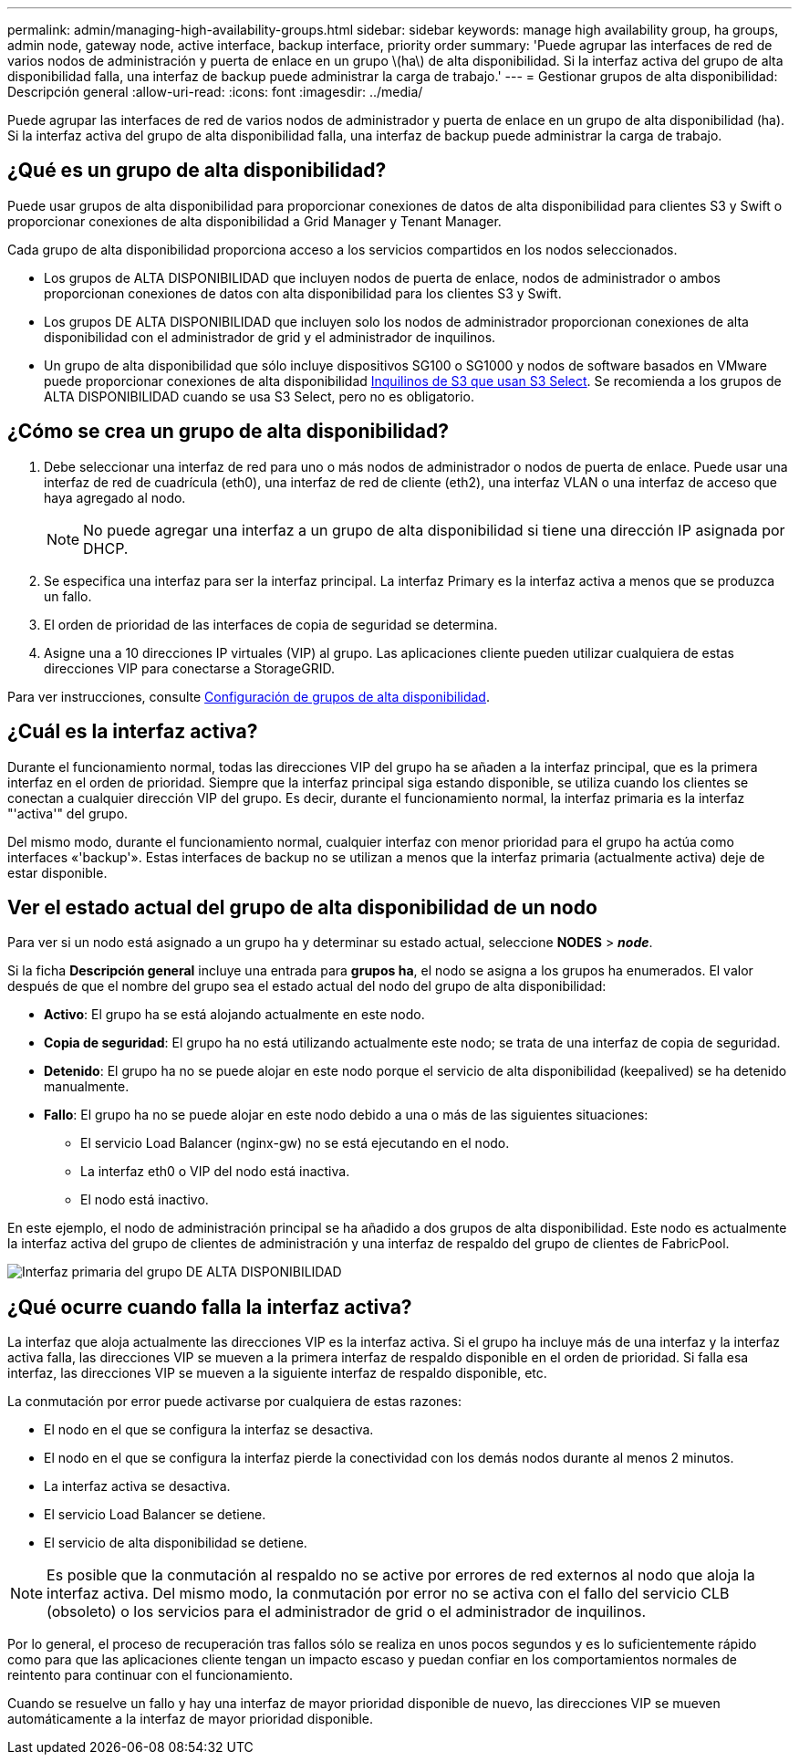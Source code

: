 ---
permalink: admin/managing-high-availability-groups.html 
sidebar: sidebar 
keywords: manage high availability group, ha groups, admin node, gateway node, active interface, backup interface, priority order 
summary: 'Puede agrupar las interfaces de red de varios nodos de administración y puerta de enlace en un grupo \(ha\) de alta disponibilidad. Si la interfaz activa del grupo de alta disponibilidad falla, una interfaz de backup puede administrar la carga de trabajo.' 
---
= Gestionar grupos de alta disponibilidad: Descripción general
:allow-uri-read: 
:icons: font
:imagesdir: ../media/


[role="lead"]
Puede agrupar las interfaces de red de varios nodos de administrador y puerta de enlace en un grupo de alta disponibilidad (ha). Si la interfaz activa del grupo de alta disponibilidad falla, una interfaz de backup puede administrar la carga de trabajo.



== ¿Qué es un grupo de alta disponibilidad?

Puede usar grupos de alta disponibilidad para proporcionar conexiones de datos de alta disponibilidad para clientes S3 y Swift o proporcionar conexiones de alta disponibilidad a Grid Manager y Tenant Manager.

Cada grupo de alta disponibilidad proporciona acceso a los servicios compartidos en los nodos seleccionados.

* Los grupos de ALTA DISPONIBILIDAD que incluyen nodos de puerta de enlace, nodos de administrador o ambos proporcionan conexiones de datos con alta disponibilidad para los clientes S3 y Swift.
* Los grupos DE ALTA DISPONIBILIDAD que incluyen solo los nodos de administrador proporcionan conexiones de alta disponibilidad con el administrador de grid y el administrador de inquilinos.
* Un grupo de alta disponibilidad que sólo incluye dispositivos SG100 o SG1000 y nodos de software basados en VMware puede proporcionar conexiones de alta disponibilidad xref:../admin/manage-s3-select-for-tenant-accounts.adoc[Inquilinos de S3 que usan S3 Select]. Se recomienda a los grupos de ALTA DISPONIBILIDAD cuando se usa S3 Select, pero no es obligatorio.




== ¿Cómo se crea un grupo de alta disponibilidad?

. Debe seleccionar una interfaz de red para uno o más nodos de administrador o nodos de puerta de enlace. Puede usar una interfaz de red de cuadrícula (eth0), una interfaz de red de cliente (eth2), una interfaz VLAN o una interfaz de acceso que haya agregado al nodo.
+

NOTE: No puede agregar una interfaz a un grupo de alta disponibilidad si tiene una dirección IP asignada por DHCP.

. Se especifica una interfaz para ser la interfaz principal. La interfaz Primary es la interfaz activa a menos que se produzca un fallo.
. El orden de prioridad de las interfaces de copia de seguridad se determina.
. Asigne una a 10 direcciones IP virtuales (VIP) al grupo. Las aplicaciones cliente pueden utilizar cualquiera de estas direcciones VIP para conectarse a StorageGRID.


Para ver instrucciones, consulte xref:configure-high-availability-group.adoc[Configuración de grupos de alta disponibilidad].



== ¿Cuál es la interfaz activa?

Durante el funcionamiento normal, todas las direcciones VIP del grupo ha se añaden a la interfaz principal, que es la primera interfaz en el orden de prioridad. Siempre que la interfaz principal siga estando disponible, se utiliza cuando los clientes se conectan a cualquier dirección VIP del grupo. Es decir, durante el funcionamiento normal, la interfaz primaria es la interfaz "'activa'" del grupo.

Del mismo modo, durante el funcionamiento normal, cualquier interfaz con menor prioridad para el grupo ha actúa como interfaces «'backup'». Estas interfaces de backup no se utilizan a menos que la interfaz primaria (actualmente activa) deje de estar disponible.



== Ver el estado actual del grupo de alta disponibilidad de un nodo

Para ver si un nodo está asignado a un grupo ha y determinar su estado actual, seleccione *NODES* > *_node_*.

Si la ficha *Descripción general* incluye una entrada para *grupos ha*, el nodo se asigna a los grupos ha enumerados. El valor después de que el nombre del grupo sea el estado actual del nodo del grupo de alta disponibilidad:

* *Activo*: El grupo ha se está alojando actualmente en este nodo.
* *Copia de seguridad*: El grupo ha no está utilizando actualmente este nodo; se trata de una interfaz de copia de seguridad.
* *Detenido*: El grupo ha no se puede alojar en este nodo porque el servicio de alta disponibilidad (keepalived) se ha detenido manualmente.
* *Fallo*: El grupo ha no se puede alojar en este nodo debido a una o más de las siguientes situaciones:
+
** El servicio Load Balancer (nginx-gw) no se está ejecutando en el nodo.
** La interfaz eth0 o VIP del nodo está inactiva.
** El nodo está inactivo.




En este ejemplo, el nodo de administración principal se ha añadido a dos grupos de alta disponibilidad. Este nodo es actualmente la interfaz activa del grupo de clientes de administración y una interfaz de respaldo del grupo de clientes de FabricPool.

image::../media/ha_group_primary_interface.png[Interfaz primaria del grupo DE ALTA DISPONIBILIDAD]



== ¿Qué ocurre cuando falla la interfaz activa?

La interfaz que aloja actualmente las direcciones VIP es la interfaz activa. Si el grupo ha incluye más de una interfaz y la interfaz activa falla, las direcciones VIP se mueven a la primera interfaz de respaldo disponible en el orden de prioridad. Si falla esa interfaz, las direcciones VIP se mueven a la siguiente interfaz de respaldo disponible, etc.

La conmutación por error puede activarse por cualquiera de estas razones:

* El nodo en el que se configura la interfaz se desactiva.
* El nodo en el que se configura la interfaz pierde la conectividad con los demás nodos durante al menos 2 minutos.
* La interfaz activa se desactiva.
* El servicio Load Balancer se detiene.
* El servicio de alta disponibilidad se detiene.



NOTE: Es posible que la conmutación al respaldo no se active por errores de red externos al nodo que aloja la interfaz activa. Del mismo modo, la conmutación por error no se activa con el fallo del servicio CLB (obsoleto) o los servicios para el administrador de grid o el administrador de inquilinos.

Por lo general, el proceso de recuperación tras fallos sólo se realiza en unos pocos segundos y es lo suficientemente rápido como para que las aplicaciones cliente tengan un impacto escaso y puedan confiar en los comportamientos normales de reintento para continuar con el funcionamiento.

Cuando se resuelve un fallo y hay una interfaz de mayor prioridad disponible de nuevo, las direcciones VIP se mueven automáticamente a la interfaz de mayor prioridad disponible.
